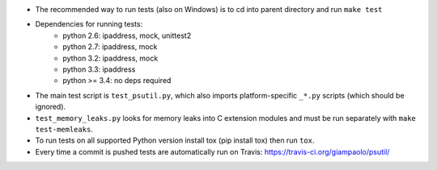 - The recommended way to run tests (also on Windows) is to cd into parent
  directory and run ``make test``

- Dependencies for running tests:
   -  python 2.6: ipaddress, mock, unittest2
   -  python 2.7: ipaddress, mock
   -  python 3.2: ipaddress, mock
   -  python 3.3: ipaddress
   -  python >= 3.4: no deps required

- The main test script is ``test_psutil.py``, which also imports platform-specific
  ``_*.py`` scripts (which should be ignored).

- ``test_memory_leaks.py`` looks for memory leaks into C extension modules and must
  be run separately with ``make test-memleaks``.

- To run tests on all supported Python version install tox (pip install tox)
  then run ``tox``.

- Every time a commit is pushed tests are automatically run on Travis:
  https://travis-ci.org/giampaolo/psutil/
